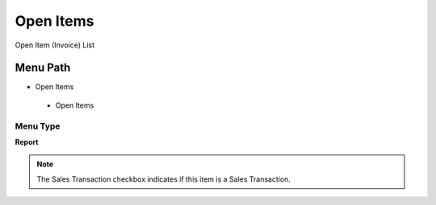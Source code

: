 
.. _functional-guide/menu/openitems:

==========
Open Items
==========

Open Item (Invoice) List

Menu Path
=========


* Open Items

 * Open Items

Menu Type
---------
\ **Report**\ 

.. note::
    The Sales Transaction checkbox indicates if this item is a Sales Transaction.

